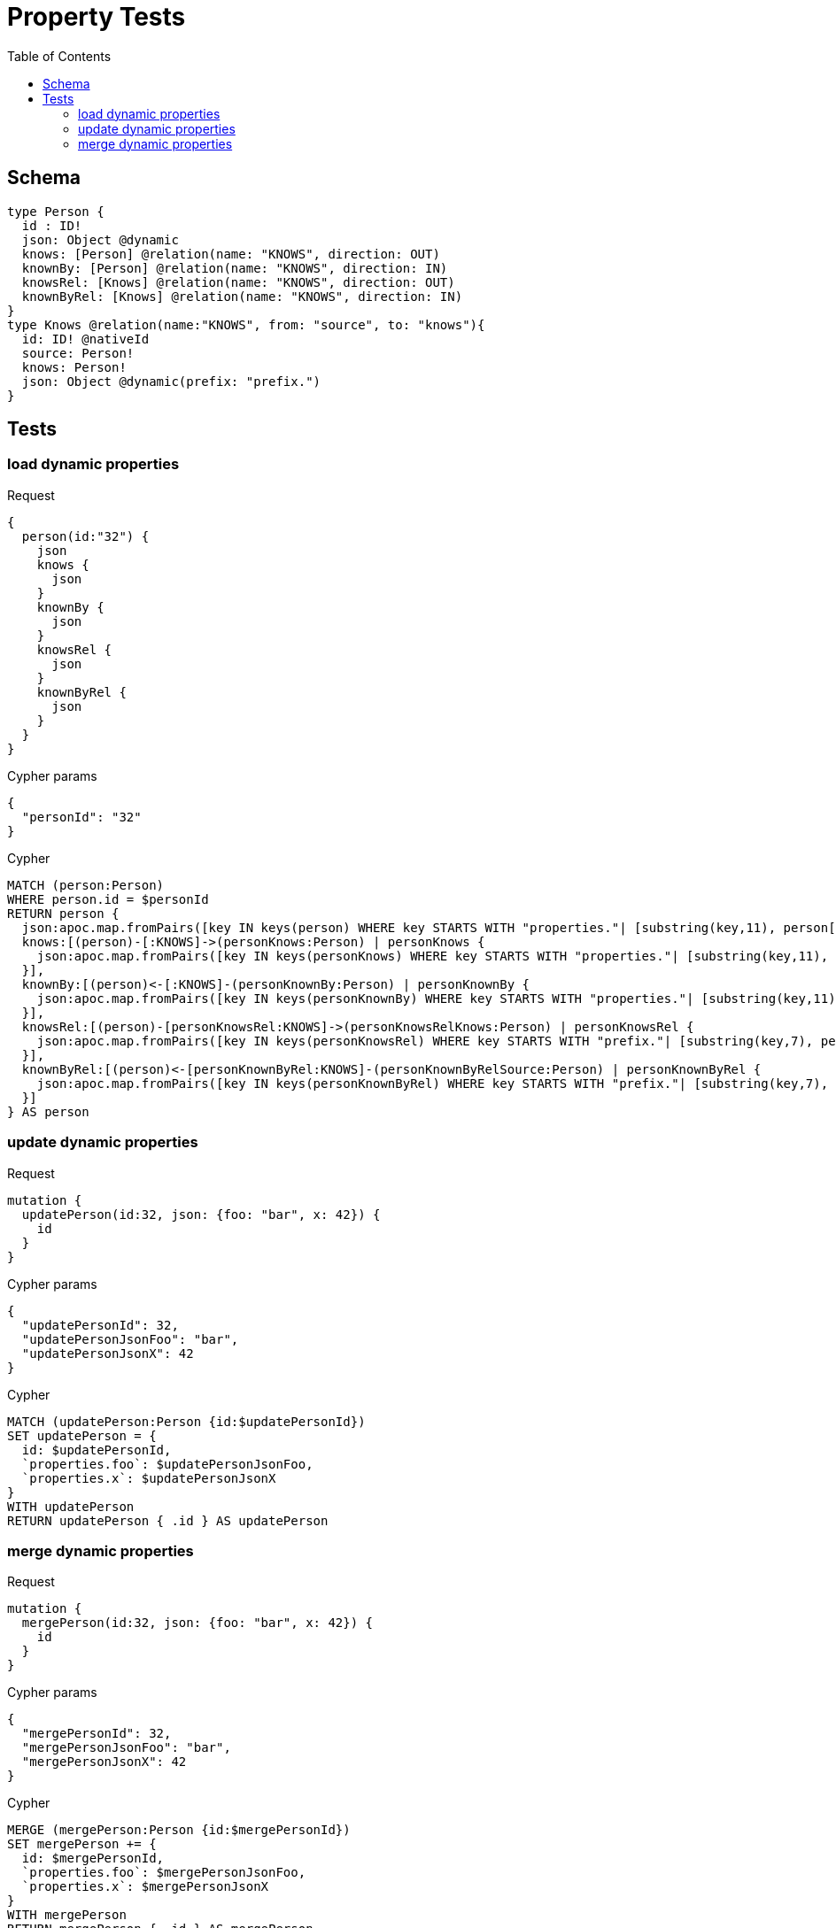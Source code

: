 :toc:
= Property Tests

== Schema

[source,graphql,schema=true]
----
type Person {
  id : ID!
  json: Object @dynamic
  knows: [Person] @relation(name: "KNOWS", direction: OUT)
  knownBy: [Person] @relation(name: "KNOWS", direction: IN)
  knowsRel: [Knows] @relation(name: "KNOWS", direction: OUT)
  knownByRel: [Knows] @relation(name: "KNOWS", direction: IN)
}
type Knows @relation(name:"KNOWS", from: "source", to: "knows"){
  id: ID! @nativeId
  source: Person!
  knows: Person!
  json: Object @dynamic(prefix: "prefix.")
}
----

== Tests

=== load dynamic properties

.Request
[source,graphql]
----
{
  person(id:"32") {
    json
    knows {
      json
    }
    knownBy {
      json
    }
    knowsRel {
      json
    }
    knownByRel {
      json
    }
  }
}
----

.Cypher params
[source,json]
----
{
  "personId": "32"
}
----

.Cypher
[source,cypher]
----
MATCH (person:Person)
WHERE person.id = $personId
RETURN person {
  json:apoc.map.fromPairs([key IN keys(person) WHERE key STARTS WITH "properties."| [substring(key,11), person[key]]]),
  knows:[(person)-[:KNOWS]->(personKnows:Person) | personKnows {
    json:apoc.map.fromPairs([key IN keys(personKnows) WHERE key STARTS WITH "properties."| [substring(key,11), personKnows[key]]])
  }],
  knownBy:[(person)<-[:KNOWS]-(personKnownBy:Person) | personKnownBy {
    json:apoc.map.fromPairs([key IN keys(personKnownBy) WHERE key STARTS WITH "properties."| [substring(key,11), personKnownBy[key]]])
  }],
  knowsRel:[(person)-[personKnowsRel:KNOWS]->(personKnowsRelKnows:Person) | personKnowsRel {
    json:apoc.map.fromPairs([key IN keys(personKnowsRel) WHERE key STARTS WITH "prefix."| [substring(key,7), personKnowsRel[key]]])
  }],
  knownByRel:[(person)<-[personKnownByRel:KNOWS]-(personKnownByRelSource:Person) | personKnownByRel {
    json:apoc.map.fromPairs([key IN keys(personKnownByRel) WHERE key STARTS WITH "prefix."| [substring(key,7), personKnownByRel[key]]])
  }]
} AS person
----

=== update dynamic properties

.Request
[source,graphql]
----
mutation {
  updatePerson(id:32, json: {foo: "bar", x: 42}) {
    id
  }
}
----

.Cypher params
[source,json]
----
{
  "updatePersonId": 32,
  "updatePersonJsonFoo": "bar",
  "updatePersonJsonX": 42
}
----

.Cypher
[source,cypher]
----
MATCH (updatePerson:Person {id:$updatePersonId})
SET updatePerson = {
  id: $updatePersonId,
  `properties.foo`: $updatePersonJsonFoo,
  `properties.x`: $updatePersonJsonX
}
WITH updatePerson
RETURN updatePerson { .id } AS updatePerson
----

=== merge dynamic properties

.Request
[source,graphql]
----
mutation {
  mergePerson(id:32, json: {foo: "bar", x: 42}) {
    id
  }
}
----

.Cypher params
[source,json]
----
{
  "mergePersonId": 32,
  "mergePersonJsonFoo": "bar",
  "mergePersonJsonX": 42
}
----

.Cypher
[source,cypher]
----
MERGE (mergePerson:Person {id:$mergePersonId})
SET mergePerson += {
  id: $mergePersonId,
  `properties.foo`: $mergePersonJsonFoo,
  `properties.x`: $mergePersonJsonX
}
WITH mergePerson
RETURN mergePerson { .id } AS mergePerson
----
